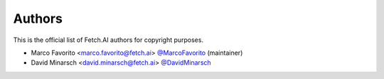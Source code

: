 Authors
=======

This is the official list of Fetch.AI authors for copyright purposes.

* Marco Favorito <marco.favorito@fetch.ai> `@MarcoFavorito <https://github.com/MarcoFavorito>`_ (maintainer)
* David Minarsch <david.minarsch@fetch.ai> `@DavidMinarsch <https://github.com/DavidMinarsch>`_
